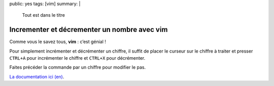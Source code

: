 public: yes
tags: [vim]
summary: |
    Tout est dans le titre

Incrementer et décrementer un nombre avec vim
=============================================

Comme vous le savez tous, **vim** : c’est génial !

Pour simplement incrémenter et décrémenter un chiffre, il suffit de placer le curseur sur le chiffre à traiter et presser ``CTRL+A`` pour incrémenter le chiffre et ``CTRL+X`` pour décrémenter.

Faites précéder la commande par un chiffre pour modifier le pas.

`La documentation ici (en)`_.

.. _La documentation ici (en): http://vimdoc.sourceforge.net/htmldoc/change.html#CTRL-A

